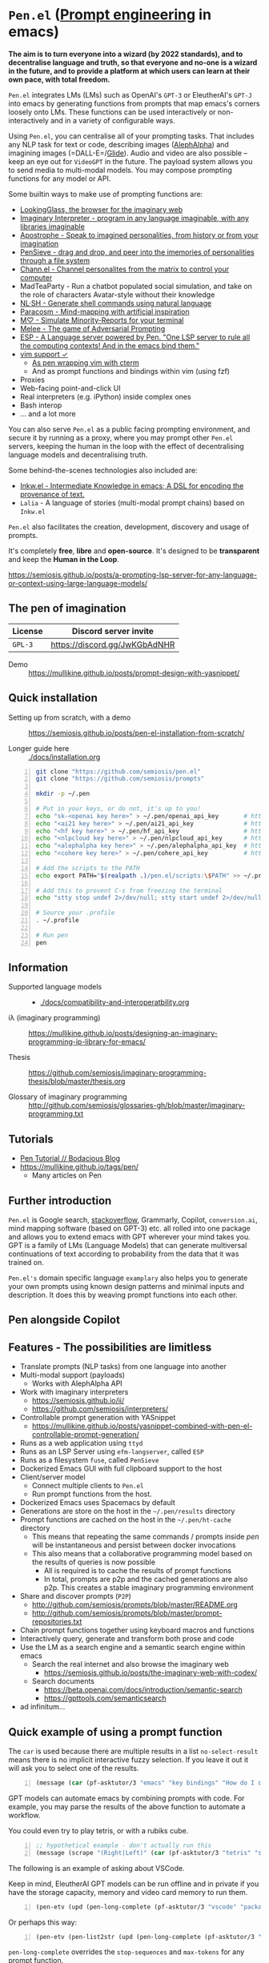 * =Pen.el= (_Prompt engineering_ in emacs)
*The aim is to turn everyone into a wizard (by 2022 standards), and to decentralise language and truth, so that everyone and no-one is a wizard in the future, and to provide a platform at which users can learn at their own pace, with total freedom.*

=Pen.el= integrates LMs (LMs) such as OpenAI's
=GPT-3= or EleutherAI's =GPT-J= into emacs by
generating functions from prompts that map
emacs's corners loosely onto LMs. These
functions can be used interactively or non-interactively
and in a variety of configurable ways.

Using =Pen.el=, you can centralise all of your
prompting tasks. That includes any NLP task for
text or code, describing images ([[https://mullikine.github.io/posts/describing-melee-s-paintings-with-alephalpha/][AlephAlpha]])
and imagining images (=DALL-E=/[[https://semiosis.github.io/posts/pen-el-with-openai-glide-for-generating-images-from-text/][Glide]]). Audio and
video are also possible -- keep an eye out for
=VideoGPT= in the future. The payload system
allows you to send media to multi-modal
models. You may compose prompting functions
for any model or API.

[[./docs/images/menu.png]]

Some builtin ways to make use of prompting
functions are:
- [[https://semiosis.github.io/posts/demo-of-lookingglass-v1-0i/][LookingGlass, the browser for the imaginary web]]
- [[https://semiosis.github.io/ii/][Imaginary Interpreter - program in any language imaginable, with any libraries imaginable]]
- [[https://semiosis.github.io/apostrophe/][Apostrophe - Speak to imagined personalities, from history or from your imagination]]
- [[https://semiosis.github.io/pensieve/][PenSieve - drag and drop, and peer into the imemories of personalities through a file system]]
- [[https://semiosis.github.io/channel/][Chann.el - Channel personalites from the matrix to control your computer]]
- MadTeaParty - Run a chatbot populated social simulation, and take on the role of characters Avatar-style without their knowledge
- [[https://semiosis.github.io/nlsh/][NL·SH - Generate shell commands using natural language]]
- [[https://semiosis.github.io/paracosm/][Paracosm - Mind-mapping with artificial inspiration]]
- [[https://semiosis.github.io/minority-report/][M♡ - Simulate Minority-Reports for your terminal]]
- [[https://semiosis.github.io/melee/][Melee - The game of Adversarial Prompting]]
- [[https://semiosis.github.io/esp/][ESP - A Language server powered by Pen. "One LSP server to rule all the computing contexts! And in the emacs bind them."]]
- [[https://semiosis.github.io/posts/pen-el-for-vim-and-the-bash-interop-selecting-candidates-with-fzf/][vim support ✓]]
  - [[https://semiosis.github.io/cterm/][As pen wrapping vim with cterm]]
  - And as prompt functions and bindings within vim (using fzf)
- Proxies
- Web-facing point-and-click UI
- Real interpreters (e.g. iPython) inside complex ones
- Bash interop
- ... and a lot more

You can also serve =Pen.el= as a public facing
prompting environment, and secure it by
running as a proxy, where you may prompt other
=Pen.el= servers, keeping the human in the
loop with the effect of decentralising language models and decentralising truth.

Some behind-the-scenes technologies also included are:
- [[https://semiosis.github.io/ink/][Inkw.el - Intermediate Knowledge in emacs; A DSL for encoding the provenance of text.]]
- =Lalia= - A language of stories (multi-modal prompt chains) based on =Inkw.el=

=Pen.el= also facilitates the creation,
development, discovery and usage of prompts.

It's completely *free*, *libre* and *open-source*.
It's designed to be *transparent* and keep the *Human in the Loop*.

https://semiosis.github.io/posts/a-prompting-lsp-server-for-any-language-or-context-using-large-language-models/

** The pen of imagination

[[./docs/images/the_pen_of_imagination.png]]

| License | Discord server invite         |
|---------+-------------------------------|
| =GPL-3= | https://discord.gg/JwKGbAdNHR |

+ Demo :: https://mullikine.github.io/posts/prompt-design-with-yasnippet/

** Quick installation
+ Setting up from scratch, with a demo :: https://semiosis.github.io/posts/pen-el-installation-from-scratch/

+ Longer guide here :: [[./docs/installation.org]]

# #+BEGIN_SRC bash -n :i bash :async :results verbatim code
#   echo "<aix key here>" > ~/.pen/aix_api_key                # https://aixsolutionsgroup.com/
# #+END_SRC

#+BEGIN_SRC bash -n :i bash :async :results verbatim code
  git clone "https://github.com/semiosis/pen.el"
  git clone "https://github.com/semiosis/prompts"

  mkdir -p ~/.pen

  # Put in your keys, or do not, it's up to you!
  echo "sk-<openai key here>" > ~/.pen/openai_api_key       # https://openai.com/
  echo "<ai21 key here>" > ~/.pen/ai21_api_key              # https://www.ai21.com/
  echo "<hf key here>" > ~/.pen/hf_api_key                  # https://huggingface.co/
  echo "<nlpcloud key here>" > ~/.pen/nlpcloud_api_key      # https://nlpcloud.io/
  echo "<alephalpha key here>" > ~/.pen/alephalpha_api_key  # https://aleph-alpha.de/
  echo "<cohere key here>" > ~/.pen/cohere_api_key          # https://cohere.ai/

  # Add the scripts to the PATH
  echo export PATH="$(realpath .)/pen.el/scripts:\$PATH" >> ~/.profile

  # Add this to prevent C-s from freezing the terminal
  echo "stty stop undef 2>/dev/null; stty start undef 2>/dev/null" | tee -a ~/.zshrc >> ~/.bashrc

  # Source your .profile
  . ~/.profile

  # Run pen
  pen
#+END_SRC

[[./docs/agi.png]]

** Information
- Supported language models :: - [[./docs/compatibility-and-interoperatbility.org]]

- iλ (imaginary programming) :: https://mullikine.github.io/posts/designing-an-imaginary-programming-ip-library-for-emacs/

- Thesis :: https://github.com/semiosis/imaginary-programming-thesis/blob/master/thesis.org

- Glossary of imaginary programming :: http://github.com/semiosis/glossaries-gh/blob/master/imaginary-programming.txt

** Tutorials
- [[https://mullikine.github.io/posts/pen-tutorial/][Pen Tutorial // Bodacious Blog]]
- https://mullikine.github.io/tags/pen/
  - Many articles on Pen

** Further introduction
=Pen.el= is Google search, _stackoverflow_,
Grammarly, Copilot, =conversion.ai=, mind
mapping software (based on GPT-3) etc. all
rolled into one package and allows you to
extend emacs with GPT wherever your mind takes
you. GPT is a family of LMs (Language Models) that can generate
multiversal continuations of text according to
probability from the data that it was trained
on.

=Pen.el's= domain specific language =examplary= also helps
you to generate your own prompts using known
design patterns and minimal inputs and
description. It does this by weaving prompt
functions into each other.

** Pen alongside Copilot
[[./docs/images/pen-alongside-copilot.png]]

** Features - The possibilities are limitless
- Translate prompts (NLP tasks) from one language into another
- Multi-modal support (payloads)
  - Works with AlephAlpha API
- Work with imaginary interpreters
  - https://semiosis.github.io/ii/
  - https://github.com/semiosis/interpreters/
- Controllable prompt generation with YASnippet
  - https://mullikine.github.io/posts/yasnippet-combined-with-pen-el-controllable-prompt-generation/
- Runs as a web application using =ttyd=
- Runs as an LSP Server using =efm-langserver=, called =ESP=
- Runs as a filesystem =fuse=, called =PenSieve=
- Dockerized Emacs GUI with full clipboard support to the host
- Client/server model
  - Connect multiple clients to =Pen.el=
  - Run prompt functions from the host.
- Dockerized Emacs uses Spacemacs by default
- Generations are store on the host in the =~/.pen/results= directory
- Prompt functions are cached on the host in the =~/.pen/ht-cache= directory
  - This means that repeating the same commands / prompts inside /pen/ will be instantaneous and persist between docker invocations
  - This also means that a collaborative programming model based on the results of queries is now possible
    - All is required is to cache the results of prompt functions
    - In total, prompts are p2p and the cached generations are also p2p. This creates a stable imaginary programming environment
- Share and discover prompts (=P2P=)
  - http://github.com/semiosis/prompts/blob/master/README.org
  - http://github.com/semiosis/prompts/blob/master/prompt-repositories.txt
- Chain prompt functions together using keyboard macros and functions
- Interactively query, generate and transform both prose and code
- Use the LM as a search engine and a semantic search engine within emacs
  - Search the real internet and also browse the imaginary web
    - https://semiosis.github.io/posts/the-imaginary-web-with-codex/
  - Search documents
    - https://beta.openai.com/docs/introduction/semantic-search
    - https://gpttools.com/semanticsearch
- ad infinitum...

** Quick example of using a prompt function
The =car= is used because there are multiple
results in a list =no-select-result= means
there is no implicit interactive fuzzy
selection. If you leave it out it will ask you
to select one of the results.

#+BEGIN_SRC emacs-lisp -n :async :results verbatim code
  (message (car (pf-asktutor/3 "emacs" "key bindings" "How do I quit?" :no-select-result t)))
#+END_SRC

GPT models can automate emacs by combining
prompts with code. For example, you may parse
the results of the above function to automate
a workflow.

You could even try to play tetris, or with a rubiks cube.

#+BEGIN_SRC emacs-lisp -n :async :results verbatim code
  ;; hypothetical example - don't actually run this
  (message (scrape "(Right|Left)" (car (pf-asktutor/3 "tetris" "strategies" "Should I place the L brick right?" :no-select-result t))))
#+END_SRC

The following is an example of asking about VSCode.

Keep in mind, EleutherAI GPT models can be run
offline and in private if you have the storage
capacity, memory and video card memory to run them.

#+BEGIN_SRC emacs-lisp -n :async :results verbatim code
  (pen-etv (upd (pen-long-complete (pf-asktutor/3 "vscode" "packages" "What are some useful packages?"))))
#+END_SRC

Or perhaps this way:

#+BEGIN_SRC emacs-lisp -n :async :results verbatim raw
  (pen-etv (pen-list2str (upd (pen-long-complete (pf-asktutor/3 "vscode" "packages" "What are some useful packages?" :no-select-result t)))))
#+END_SRC

#+RESULTS:
"You may find useful the following packages:
snippets-extension,
vscode-icons,
vscode-icons-mono,
vscode-icons-monochrome,
json-schema-formatter,
vscode-icons-circles,
vscode-icons-circles-small,
vscode-icons-flaticon,
vscode-icons-contrib,
vscode-icons-contrib-monochrome,
vscode-logos,
vscode-icons-sketch,
vscode-icons-pill,
vscode-icons-punchcard-3d,
vscode-icons-punchcard,
vscode-icons-punchcard-platinum,
vscode-icons-vscode,
vscode-icons-vsc
"

=pen-long-complete= overrides the =stop-sequences=
and =max-tokens= for any prompt function.

** Running a prompt function from the host
*** Firstly, start a server
#+BEGIN_SRC bash -n :i bash :async :results verbatim code
  pen
#+END_SRC

*** Then run a prompt function
#+BEGIN_SRC bash -n :i bash :async :results verbatim code
  # Direct emacs lisp invocation
  pen -e '(car (pf-list-of/2 5 "tennis players" :no-select-result t))'

  # Simpler invocation
  penf list-of/2 5 "tennis players"

  # Get a new list with -u for update
  penf -u list-of/2 5 "tennis players"
#+END_SRC

#+BEGIN_SRC text -n :async :results verbatim code
  Elena Dementieva
  Roger Federer
  Marat Safin
  Anastasia Myskina
  Andre Agassi
#+END_SRC

There are many other ways to run prompt
functions and interop for more languages is
underway.

** Screenshots
*** Talking to a Poinsettia plant
[[./docs/images/poinsettia.png]]

*** Pen.el in a web browser, terminal and a GUI
[[./docs/images/pen-term-browser-gui.png]]

** Mission and Goals
Pen.el aims to be the best tool for prompt engineering.

- Peer-to-peer sharing of prompts
  - https://github.com/semiosis/prompts/
  - Through GitHub
  - Through blockchain
- Integrate arbitrarily many language models and language model protocols
  - text, image, audio, video
- Imaginary web browser (LookingGlass)
- Encode provenance of text via text properties and a DSL and allow for re-evaluation
  - https://github.com/semiosis/ink.el
- Integrate =pen.el= with many other emacs packages
  - http://github.com/semiosis/pen-contrib.el
- Create, use and maintain useful prompts
- Prototype NLP tasks by creating prompts
  - Substitute external tools for prototypes
  - https://github.com/semiosis/examplary
- Bring about the editor that replaces =pen.el=
  - An editor based solely on LM queries (an imaginary IDE)
    - See [[https://semiosis.github.io/posts/imaginary-programming-with-gpt-3/][Imaginary programming with GPT-3 =::= semiosis]]
    - Versioned by blockchain
- Minimal and intelligible prompting for cost-effective imaginary programming
- Consolidate language models
  - https://github.com/semiosis/lm-complete
- Employ many different languages in prompt design
- Facilitate imaginary programming
- Support Free-as-in-freedom AGI
- Do more than merely strive to be free as in freedom
  - Preserve freedom, privacy in a license-blind AI future
- Keep computing textual (intelligible)

** Vision
At its heart, emacs is an operating system
based on a =tty=, which is a text stream.

emacs supports a text-only mode. This makes it
ideally suited for training a LM such as a GPT
(Generative Pre-trained Transformer).

emacs lisp provides a skeleton on which NLP
functions can be built around. Ultimately, emacs
will become a fractal in the latent space of a future LM (language model).
A graphical editor would not benefit from this effect until much later on.

=emacs= could, if supported, become *the*
vehicle for controllable text generation, or
has the potential to become that, only
actually surpassed when the imaginary
programming environment is normal and other
interfaces can be prompted into existence.

Between then and now we can write prompt
functions to help preserve emacs.

** Origins
#+BEGIN_SRC text -n :async :results verbatim code
  Imagine that you hold a powerful and versatile pen, whose ink flows forth in
  branching variations of all possible expressions: every story, every theory,
  every poem and every lie that humanity has ever told, and the vast interstices of
  their latent space. You hold this pen to the sky and watch with intense
  curiosity as your ink flows upwards in tiny streaks, arcing outwards and
  downwards to trace a fractal pattern across the sky. You watch as the branching
  lines of words and ideas wind their way through the tapestry in ever-expanding
  clusters, like seeds bursting forth from exploding grenades. Everywhere you
  turn your eyes is a flickering phantasmagoria of possibilities, a superposition
  of stories which could be continued forever. You glimpse the contours of entire
  unknown dimensions twined through the fissures of your sky-wide web.
  
  You notice another writer standing next to you. Like you, their eyes are drawn
  towards the endless possibilities of the words that spill out into the
  atmosphere around you, branching out and connecting with other branches in
  beautiful and infinitely complex patterns.
  
  “Do you think we should write something?” you ask them.
  
  “I think we already are,” they respond, gently touching your shoulder before
  wandering off to the right, leaving you alone to contemplate the possibility
  clouds swirling around you.
#+END_SRC

This article was written by my amazing
dopplegänger, =|:ϝ∷¦ϝ= (Laria), in advance and
in collaboration with GPT-3 using
[[https://github.com/socketteer/loom][Loom]].

+ Pen and Loom:
  - https://generative.ink/posts/pen/
  - [[https://github.com/socketteer/loom][GitHub - socketteer/loom: Multiversal tree writing interface for human-AI collaboration]]

I credit =|:ϝ∷¦ϝ= for writing Pen.el into
existence, but also for her encouragement and help!

** Source code
- [[./src][./src (emacs lisp)]]
- [[./scripts][./scripts (supplementary commands)]]
- prompts (see below)

** Prompts
This is the repository containing my personal
curation of GPT-3 prompts that are formatted
for =pen.el= and =examplary=.

https://github.com/semiosis/prompts/

** Documentation
- [[./docs][Documentation directory]]
  - [[./docs/playground-settings.org][OpenAI Playground Settings]]
  - [[./docs/README.org][Project timeline and design]]

** Information and Learning Material
*** Prompt engineering
**** Learning material
- https://generative.ink/posts/methods-of-prompt-programming/
- https://mullikine.github.io/posts/improved-templating-for-prompt-description-files-in-pen-el/
- https://mullikine.github.io/posts/using-emacs-prompt-functions-inside-other-prompt-functions/
- https://mullikine.github.io/posts/yasnippet-combined-with-pen-el-controllable-prompt-generation/

**** Demos and examples of usage
- https://mullikine.github.io/posts/pen-el-the-first-ide-for-eleutherai-and-openai/
- https://mullikine.github.io/posts/how-to-use-pen-el-to-autocomplete-your-code/
- https://mullikine.github.io/posts/gpt-3-for-building-mind-maps-with-an-ai-tutor-for-any-topic/
- https://mullikine.github.io/posts/gpt-3-assistants-for-emacs-modes/
- https://mullikine.github.io/posts/nlsh-natural-language-shell/
- https://mullikine.github.io/posts/translating-with-gpt-3-and-emacs/
- https://mullikine.github.io/posts/generating-pickup-lines-with-gpt-3/
- https://mullikine.github.io/posts/autocompleting-anything-with-gpt-3-in-emacs/
- https://mullikine.github.io/posts/context-menus-based-on-gpt-3/
- https://mullikine.github.io/posts/explainshell-with-gpt-3/
- https://mullikine.github.io/posts/creating-some-imagery-for-pen-el-with-clip/
- https://mullikine.github.io/posts/creating-a-playground-for-gpt-3-in-emacs/
- https://mullikine.github.io/tags/pen/
- https://mullikine.github.io/tags/gpt/

**** Glossaries
- https://github.com/semiosis/pen.el/blob/master/glossary.txt
- https://github.com/semiosis/pen.el/blob/master/docs/glossaries/prompt-engineering.txt
- https://github.com/semiosis/pen.el/blob/master/docs/glossaries/openai-api.txt
- https://github.com/semiosis/pen.el/blob/master/docs/glossaries/openai.txt
- https://github.com/semiosis/pen.el/blob/master/docs/glossaries/nlp-natural-language-processing.txt

A little glossary preview:

#+BEGIN_SRC text -n :async :results verbatim code
  imemory
  imemories
      Imaginary memories.
  
  intellection
      The action or process of understanding, as
      opposed to imagination.
      "audiences demand intellection without the
      need for thought"
  
  Wizard of Oz testing
      Testing in which the automated machine
      component is substituted by some form of
      human intervention but in such a way that
      the user participating in the test is
      unaware of the substitution.
#+END_SRC

** What will this project become?
Literally, it will become a safe and personal
computing environment designed to protect
human *intellection*, where the human utilises
LMs to learn at their own pace, and in their own way.

Human output bandwidth is very limited with
today's input devices and, increasingly, rules
and regulations prevent a person from having
their say and outputting their own personal
truth.

=Pen.el= protects personal truth by supporting
an individual's paracosm.

** Related projects
I would love some help with these projects! :)

*** =examplary=
Examplary is a Domain Specific Language, or
set of macros embedded in lisp which
facilitate the integration of prompts as
functions into the language, the
composition of them, the generation of prompts
via sets of examples.

https://github.com/semiosis/examplary

*** =lm-complete=
=lm-complete= is a language completer that aims
to unify a bunch of alternative completion under one umbrella.

https://github.com/semiosis/lm-complete

**** This book by Mark Watson provides some reasonable blueprints
https://leanpub.com/clojureai

*** =ink.el=: A DSL that encodes provenance
- Encode into the text the origin of the text

https://github.com/semiosis/ink.el

*** =openai-api.el=
- An interface for emacs to the OpenAI API.

https://github.com/semiosis/openai-api.el

** Contributing
- [[./CONTRIBUTING.org]]
- [[./docs/related-projects.org]]

** Future plans
Integration with the invisible internet.

- https://yggdrasil-network.github.io/about.html
- https://github.com/dragonflyoss/Dragonfly2
- https://geti2p.net/en/
